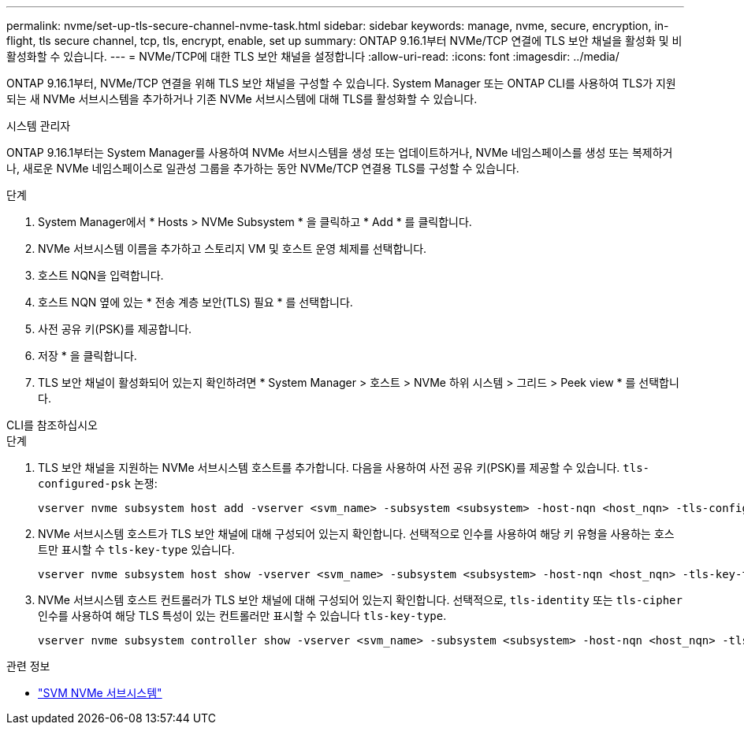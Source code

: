 ---
permalink: nvme/set-up-tls-secure-channel-nvme-task.html 
sidebar: sidebar 
keywords: manage, nvme, secure, encryption, in-flight, tls secure channel, tcp, tls, encrypt, enable, set up 
summary: ONTAP 9.16.1부터 NVMe/TCP 연결에 TLS 보안 채널을 활성화 및 비활성화할 수 있습니다. 
---
= NVMe/TCP에 대한 TLS 보안 채널을 설정합니다
:allow-uri-read: 
:icons: font
:imagesdir: ../media/


[role="lead"]
ONTAP 9.16.1부터, NVMe/TCP 연결을 위해 TLS 보안 채널을 구성할 수 있습니다. System Manager 또는 ONTAP CLI를 사용하여 TLS가 지원되는 새 NVMe 서브시스템을 추가하거나 기존 NVMe 서브시스템에 대해 TLS를 활성화할 수 있습니다.

[role="tabbed-block"]
====
.시스템 관리자
--
ONTAP 9.16.1부터는 System Manager를 사용하여 NVMe 서브시스템을 생성 또는 업데이트하거나, NVMe 네임스페이스를 생성 또는 복제하거나, 새로운 NVMe 네임스페이스로 일관성 그룹을 추가하는 동안 NVMe/TCP 연결용 TLS를 구성할 수 있습니다.

.단계
. System Manager에서 * Hosts > NVMe Subsystem * 을 클릭하고 * Add * 를 클릭합니다.
. NVMe 서브시스템 이름을 추가하고 스토리지 VM 및 호스트 운영 체제를 선택합니다.
. 호스트 NQN을 입력합니다.
. 호스트 NQN 옆에 있는 * 전송 계층 보안(TLS) 필요 * 를 선택합니다.
. 사전 공유 키(PSK)를 제공합니다.
. 저장 * 을 클릭합니다.
. TLS 보안 채널이 활성화되어 있는지 확인하려면 * System Manager > 호스트 > NVMe 하위 시스템 > 그리드 > Peek view * 를 선택합니다.


--
.CLI를 참조하십시오
--
.단계
. TLS 보안 채널을 지원하는 NVMe 서브시스템 호스트를 추가합니다. 다음을 사용하여 사전 공유 키(PSK)를 제공할 수 있습니다.  `tls-configured-psk` 논쟁:
+
[source, cli]
----
vserver nvme subsystem host add -vserver <svm_name> -subsystem <subsystem> -host-nqn <host_nqn> -tls-configured-psk <key_text>
----
. NVMe 서브시스템 호스트가 TLS 보안 채널에 대해 구성되어 있는지 확인합니다. 선택적으로 인수를 사용하여 해당 키 유형을 사용하는 호스트만 표시할 수 `tls-key-type` 있습니다.
+
[source, cli]
----
vserver nvme subsystem host show -vserver <svm_name> -subsystem <subsystem> -host-nqn <host_nqn> -tls-key-type {none|configured}
----
. NVMe 서브시스템 호스트 컨트롤러가 TLS 보안 채널에 대해 구성되어 있는지 확인합니다. 선택적으로, `tls-identity` 또는 `tls-cipher` 인수를 사용하여 해당 TLS 특성이 있는 컨트롤러만 표시할 수 있습니다 `tls-key-type`.
+
[source, cli]
----
vserver nvme subsystem controller show -vserver <svm_name> -subsystem <subsystem> -host-nqn <host_nqn> -tls-key-type {none|configured} -tls-identity <text> -tls-cipher {none|TLS_AES_128_GCM_SHA256|TLS_AES_256_GCM_SHA384}
----


--
====
.관련 정보
* link:https://docs.netapp.com/us-en/ontap-cli/search.html?q=vserver+nvme+subsystem["SVM NVMe 서브시스템"^]

